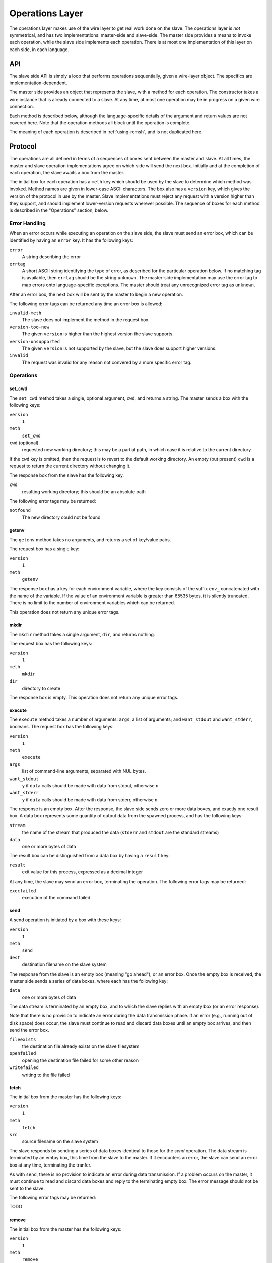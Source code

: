 Operations Layer
================

The operations layer makes use of the wire layer to get real work done on the
slave.  The operations layer is *not* symmetrical, and has two implementations:
master-side and slave-side.  The master side provides a means to invoke each
operation, while the slave side implements each operation.  There is at most
one implementation of this layer on each side, in each language.

API
---

The slave side API is simply a loop that performs operations sequentially,
given a wire-layer object.  The specifics are implementation-dependent.

The master side provides an object that represents the slave, with a method for
each operation.  The constructor takes a wire instance that is already
connected to a slave.  At any time, at most one operation may be in progress on
a given wire connection.

Each method is described below, although the language-specific details of the
argument and return values are not covered here.  Note that the operation
methods all block until the operation is complete.

The meaning of each operation is described in :ref:`using-remsh`, and is not
duplicated here.

Protocol
--------

The operations are all defined in terms of a sequences of boxes sent between
the master and slave.  At all times, the master and slave operation
implementations agree on which side will send the next box.  Initially and at
the completion of each operation, the slave awaits a box from the master. 

The initial box for each operation has a ``meth`` key which should be used by
the slave to determine which method was invoked.  Method names are given in
lower-case ASCII characters.  The box also has a ``version`` key, which gives
the version of the protocol in use by the master.  Slave implementations must
reject any request with a version higher than they support, and should
implement lower-version requests wherever possible.  The sequence of boxes for
each method is described in the "Operations" section, below.  

Error Handling
..............

When an error occurs while executing an operation on the slave side, the slave
must send an error box, which can be identified by having an ``error`` key.  It
has the following keys:

``error``
    A string describing the error

``errtag``
    A short ASCII string identifying the type of error, as described for the
    particular operation below.  If no matching tag is available, then
    ``errtag`` should be the string ``unknown``.  The master-side
    implementation may use the error tag to map errors onto language-specific
    exceptions.  The master should treat any unrecognized error tag as
    ``unknown``.

After an error box, the next box will be sent by the master to begin a new
operation.

The following error tags can be returned any time an error box is allowed:

``invalid-meth``
    The slave does not implement the method in the request box.

``version-too-new``
    The given ``version`` is higher than the highest version the slave supports.

``version-unsupported``
    The given ``version`` is not supported by the slave, but the slave does support
    higher versions.

``invalid``
    The request was invalid for any reason not convered by a more specific error tag.

Operations
..........

set_cwd
+++++++

The ``set_cwd`` method takes a single, optional argument, ``cwd``, and returns a
string.  The master sends a box with the following keys:

``version``
    ``1``

``meth``
    ``set_cwd``

``cwd`` (optional)
    requested new working directory; this may be a partial path, in which case
    it is relative to the current directory

If the ``cwd`` key is omitted, then the request is to revert to the default
working directory.  An empty (but present) ``cwd`` is a request to return the
current directory without changing it.

The response box from the slave has the following key.

``cwd``
    resulting working directory; this should be an absolute path

The following error tags may be returned:

``notfound``
    The new directory could not be found

getenv
++++++

The ``getenv`` method takes no arguments, and returns a set of key/value pairs.

The request box has a single key:

``version``
    ``1``

``meth``
    ``getenv``
    
The response box has a key for each environment variable, where the key
consists of the suffix ``env_`` concatenated with the name of the variable.  If
the value of an environment variable is greater than 65535 bytes, it is
silently truncated.  There is no limit to the number of environment variables
which can be returned.

This operation does not return any unique error tags.

mkdir
+++++

The ``mkdir`` method takes a single argument, ``dir``, and returns nothing.

The request box has the following keys:

``version``
    ``1``

``meth``
    ``mkdir``

``dir``
    directory to create

The response box is empty.  This operation does not return any unique error tags.

execute
+++++++

The ``execute`` method takes a number of arguments: ``args``, a list of
arguments; and ``want_stdout`` and ``want_stderr``, booleans.  The request box
has the following keys:

``version``
    ``1``

``meth``
    ``execute``

``args``
    list of command-line arguments, separated with NUL bytes.

``want_stdout``
    ``y`` if ``data`` calls should be made with data from stdout, otherwise
    ``n``

``want_stderr``
    ``y`` if ``data`` calls should be made with data from stderr, otherwise
    ``n``

The response is an empty box.  After the response, the slave side sends zero or
more data boxes, and exactly one result box.  A data box represents some
quantity of output data from the spawned process, and has the following keys:

``stream``
    the name of the stream that produced the data (``stderr`` and ``stdout``
    are the standard streams)

``data``
    one or more bytes of data

The result box can be distinguished from a data box by having a ``result`` key:

``result``
    exit value for this process, expressed as a decimal integer

At any time, the slave may send an error box, terminating the operation.  The
following error tags may be returned:

``execfailed``
    execution of the command failed

send
++++

A send operation is initiated by a box with these keys:

``version``
    ``1``

``meth``
    ``send``

``dest``
    destination filename on the slave system

The response from the slave is an empty box (meaning "go ahead"), or an error
box.  Once the empty box is received, the master side sends a series of data
boxes, where each has the following key:

``data``
    one or more bytes of data

The data stream is terminated by an empty box, and to which the slave replies
with an empty box (or an error response).

Note that there is no provision to indicate an error during the data
transmission phase.  If an error (e.g., running out of disk space) does occur,
the slave must continue to read and discard data boxes until an empty box
arrives, and then send the error box.

``fileexists``
    the destination file already exists on the slave filesystem

``openfailed``
    opening the destination file failed for some other reason

``writefailed``
    writing to the file failed

fetch
+++++

The initial box from the master has the following keys:

``version``
    ``1``

``meth``
    ``fetch``

``src``
    source filename on the slave system

The slave responds by sending a series of data boxes identical to those for
the *send* operation.  The data stream is terminated by an emtpy box, this time
from the slave to the master.  If it
encounters an error, the slave can send an error box at any time, terminating
the tranfer.

As with ``send``, there is no provision to indicate an error during data
transmission.  If a problem occurs on the master, it must continue to read and
discard data boxes and reply to the terminating empty box.  The
error message should not be sent to the slave.  

The following error tags may be returned:

TODO

remove
++++++

The initial box from the master has the following keys:

``version``
    ``1``

``meth``
    ``remove``

``path``
    path to the file or directory to remove

and the response from the slave is an empty box or an error.

The following error tags may be returned:

TODO

rename
++++++

The request has the following keys:

``version``
    ``1``

``meth``
    ``rename``

``src``
    pathname of the file or directory to move

``dest``
    pathname to which it should be moved

and the response from the slave is an empty box or an error.

The following error tags may be returned:

TODO

copy
++++

The request has the following keys:

``version``
    ``1``

``meth``
    ``copy``

``src``
    pathname of the file to copy

``dest``
    pathname to which it should be copied

and the response from the slave is an empty box or an error.

The following error tags may be returned:

TODO

stat
++++

The request has the following key:

``version``
    ``1``

``meth``
    ``stat``

``pathname``
    pathname to stat

and the response is a box with the following key (or an error):

``result``
    one of ``d``, ``f``, or an empty string

The following error tags may be returned:

TODO

